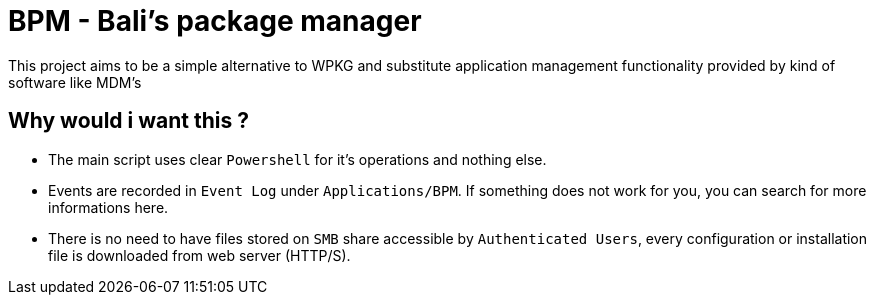 = BPM - Bali's package manager

This project aims to be a simple alternative to WPKG and substitute application management functionality provided by kind of software like MDM's

== Why would i want this ?

* The main script uses clear `Powershell` for it's operations and nothing else.
* Events are recorded in `Event Log` under `Applications/BPM`. If something does not work for you, you can search for more informations here.
* There is no need to have files stored on `SMB` share accessible by `Authenticated Users`, every configuration or installation file is downloaded from web server (HTTP/S).


